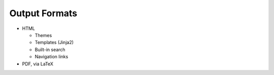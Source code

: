================
 Output Formats
================

- HTML

  - Themes
  - Templates (Jinja2)
  - Built-in search
  - Navigation links

- PDF, via LaTeX
